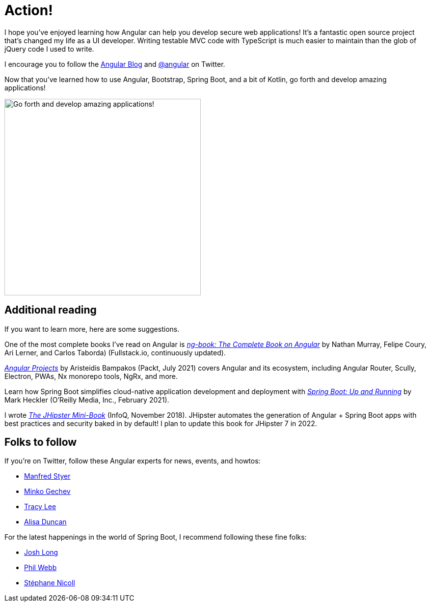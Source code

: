 [[action]]
= Action!

I hope you've enjoyed learning how Angular can help you develop secure web applications! It's a fantastic open source project that's changed my life as a UI developer. Writing testable MVC code with TypeScript is much easier to maintain than the glob of jQuery code I used to write.

I encourage you to follow the https://blog.angular.io[Angular Blog] and https://twitter.com/angular[@angular] on Twitter.

Now that you've learned how to use Angular, Bootstrap, Spring Boot, and a bit of Kotlin, go forth and develop amazing applications!

image::action/angular-rocket.png[Go forth and develop amazing applications!, 400, scaledwidth="50%", align=center]

== Additional reading

If you want to learn more, here are some suggestions.

One of the most complete books I've read on Angular is https://www.ng-book.com/2/[_ng-book: The Complete Book on Angular_] by Nathan Murray, Felipe Coury, Ari Lerner, and Carlos Taborda) (Fullstack.io, continuously updated).

https://www.packtpub.com/product/angular-projects-second-edition/9781800205260[_Angular Projects_] by Aristeidis Bampakos (Packt, July 2021) covers Angular and its ecosystem, including Angular Router, Scully, Electron, PWAs, Nx monorepo tools, NgRx, and more.

Learn how Spring Boot simplifies cloud-native application development and deployment with https://www.oreilly.com/library/view/spring-boot-up/9781492076971/[_Spring Boot: Up and Running_] by Mark Heckler (O'Reilly Media, Inc., February 2021).

I wrote https://www.infoq.com/minibooks/jhipster-mini-book[_The JHipster Mini-Book_] (InfoQ, November 2018). JHipster automates the generation of Angular + Spring Boot apps with best practices and security baked in by default! I plan to update this book for JHipster 7 in 2022.

== Folks to follow

If you're on Twitter, follow these Angular experts for news, events, and howtos:

- https://twitter.com/manfredsteyer[Manfred Styer]
- https://twitter.com/mgechev[Minko Gechev]
- https://twitter.com/ladyleet[Tracy Lee]
- https://twitter.com/alisaduncan[Alisa Duncan]

For the latest happenings in the world of Spring Boot, I recommend following these fine folks:

- https://twitter.com/starbuxman[Josh Long]
- https://twitter.com/phillip_webb[Phil Webb]
- https://twitter.com/snicoll[Stéphane Nicoll]

